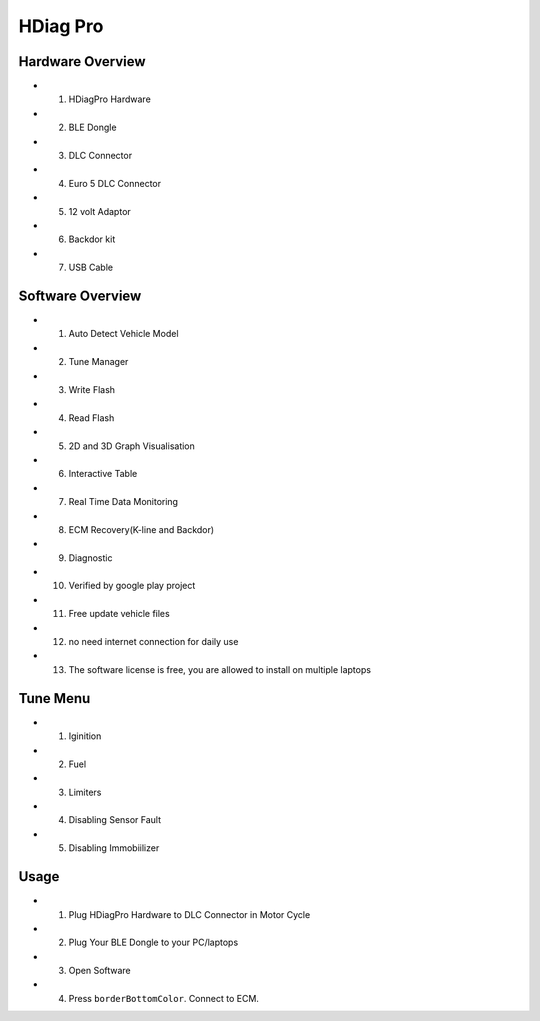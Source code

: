 HDiag Pro
=========


Hardware Overview
-----------------
- 1. HDiagPro Hardware
- 2. BLE Dongle
- 3. DLC Connector
- 4. Euro 5 DLC Connector
- 5. 12 volt Adaptor
- 6. Backdor kit
- 7. USB Cable


Software Overview
-----------------
- 1. Auto Detect Vehicle Model
- 2. Tune Manager
- 3. Write Flash
- 4. Read Flash
- 5. 2D and 3D Graph Visualisation
- 6. Interactive Table
- 7. Real Time Data Monitoring
- 8. ECM Recovery(K-line and Backdor)
- 9. Diagnostic
- 10. Verified by google play project
- 11. Free update vehicle files
- 12. no need internet connection for daily use
- 13. The software license is free, you are allowed to install on multiple laptops


Tune Menu
---------
- 1. Iginition
- 2. Fuel
- 3. Limiters
- 4. Disabling Sensor Fault
- 5. Disabling Immobiilizer


Usage
---------
- 1. Plug HDiagPro Hardware to DLC Connector in Motor Cycle
- 2. Plug Your BLE Dongle to your PC/laptops
- 3. Open Software 
- 4. Press ``borderBottomColor``. Connect to ECM.